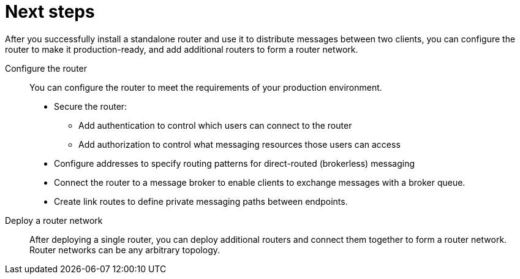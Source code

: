 ////
Licensed to the Apache Software Foundation (ASF) under one
or more contributor license agreements.  See the NOTICE file
distributed with this work for additional information
regarding copyright ownership.  The ASF licenses this file
to you under the Apache License, Version 2.0 (the
"License"); you may not use this file except in compliance
with the License.  You may obtain a copy of the License at

  http://www.apache.org/licenses/LICENSE-2.0

Unless required by applicable law or agreed to in writing,
software distributed under the License is distributed on an
"AS IS" BASIS, WITHOUT WARRANTIES OR CONDITIONS OF ANY
KIND, either express or implied.  See the License for the
specific language governing permissions and limitations
under the License
////

// This assembly is included in the following assemblies:
//
// getting-started.adoc

[id='next-steps-{context}']
= Next steps

After you successfully install a standalone router and use it to distribute messages between two clients, you can configure the router to make it production-ready, and add additional routers to form a router network.

Configure the router::
You can configure the router to meet the requirements of your production environment. 
+
--
* Secure the router:
** Add authentication to control which users can connect to the router
** Add authorization to control what messaging resources those users can access
* Configure addresses to specify routing patterns for direct-routed (brokerless) messaging
* Connect the router to a message broker to enable clients to exchange messages with a broker queue.
* Create link routes to define private messaging paths between endpoints.
--

Deploy a router network::
After deploying a single router, you can deploy additional routers and connect them together to form a router network. Router networks can be any arbitrary topology.
